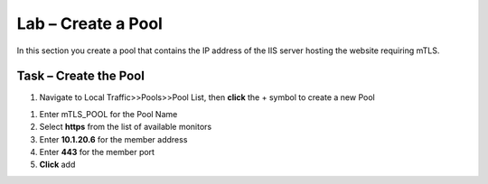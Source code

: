 Lab – Create a Pool
------------------------------------------------

In this section you create a pool that contains the IP address of the IIS server hosting the website requiring mTLS.

Task – Create the Pool
~~~~~~~~~~~~~~~~~~~~~~~~~~~~~~~~~~~~~~~~~~

#. Navigate to Local Traffic>>Pools>>Pool List, then **click** the + symbol to create a new Pool

|image30|


#. Enter mTLS_POOL for the Pool Name
#. Select **https** from the list of available monitors
#. Enter **10.1.20.6** for the member address
#. Enter **443** for the member port
#. **Click** add

|image31|


.. |image30| image:: /media/image030.png
.. |image31| image:: /media/image031.png
